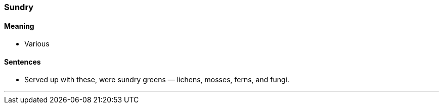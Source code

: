 === Sundry

==== Meaning

* Various

==== Sentences

* Served up with these, were [.underline]#sundry# greens — lichens, mosses, ferns, and fungi.

'''
